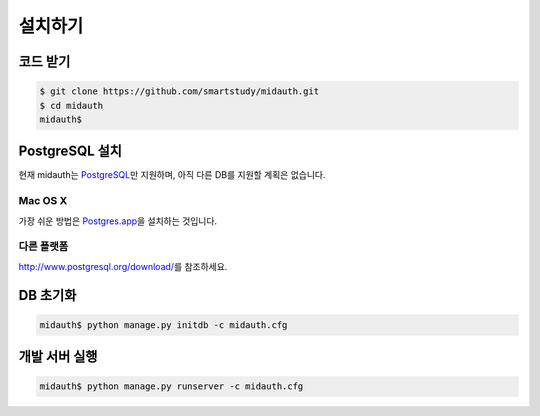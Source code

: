 설치하기
========


코드 받기
---------

.. code-block:: console

   $ git clone https://github.com/smartstudy/midauth.git
   $ cd midauth
   midauth$


PostgreSQL 설치
---------------

현재 midauth는 `PostgreSQL`_\ 만 지원하며, 아직 다른 DB를 지원할 계획은 없습니다.

.. _PostgreSQL: http://www.postgresql.org/

Mac OS X
~~~~~~~~

가장 쉬운 방법은 `Postgres.app`_\ 을 설치하는 것입니다.

.. _Postgres.app: http://postgresapp.com/

다른 플랫폼
~~~~~~~~~~~

http://www.postgresql.org/download/\ 를 참조하세요.


DB 초기화
---------

.. code-block:: console

   midauth$ python manage.py initdb -c midauth.cfg


개발 서버 실행
--------------

.. code-block:: console

   midauth$ python manage.py runserver -c midauth.cfg
